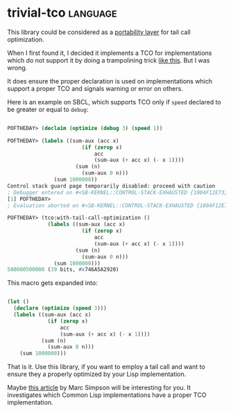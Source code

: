 * trivial-tco :language:
:PROPERTIES:
:Documentation: :)
:Docstrings: :(
:Tests:    :)
:Examples: :)
:RepositoryActivity: :(
:CI:       :)
:END:

This library could be considered as a [[http://portability.cl/][portability layer]] for tail call
optimization.

When I first found it, I decided it implements a TCO for implementations
which do not support it by doing a trampolining trick [[https://macropy3.readthedocs.io/en/latest/tco.html#trampolining][like this]]. But I
was wrong.

It does ensure the proper declaration is used on implementations which
support a proper TCO and signals warning or error on others.

Here is an example on SBCL, which supports TCO only if ~speed~ declared to be
greater or equal to ~debug~:

#+begin_src lisp

POFTHEDAY> (declaim (optimize (debug 3) (speed 1))

POFTHEDAY> (labels ((sum-aux (acc x)
                        (if (zerop x)
                            acc
                            (sum-aux (+ acc x) (- x 1))))
                      (sum (n)
                        (sum-aux 0 n)))
               (sum 1000000))
Control stack guard page temporarily disabled: proceed with caution
; Debugger entered on #<SB-KERNEL::CONTROL-STACK-EXHAUSTED {1004F12E73}>
[1] POFTHEDAY> 
; Evaluation aborted on #<SB-KERNEL::CONTROL-STACK-EXHAUSTED {1004F12E73}>

POFTHEDAY> (tco:with-tail-call-optimization ()
             (labels ((sum-aux (acc x)
                        (if (zerop x)
                            acc
                            (sum-aux (+ acc x) (- x 1))))
                      (sum (n)
                        (sum-aux 0 n)))
               (sum 1000000)))
500000500000 (39 bits, #x746A5A2920)

#+end_src

This macro gets expanded into:

#+begin_src lisp

(let ()
  (declare (optimize (speed 3)))
  (labels ((sum-aux (acc x)
             (if (zerop x)
                 acc
                 (sum-aux (+ acc x) (- x 1))))
           (sum (n)
             (sum-aux 0 n)))
    (sum 1000000)))

#+end_src

That is it. Use this library, if you want to employ a tail call and
want to ensure they a properly optimized by your Lisp implementation.

Maybe [[https://0branch.com/notes/tco-cl.html][this article]] by Marc Simpson will be interesting for you. It
investigates which Common Lisp implementations have a proper TCO
implementation.
